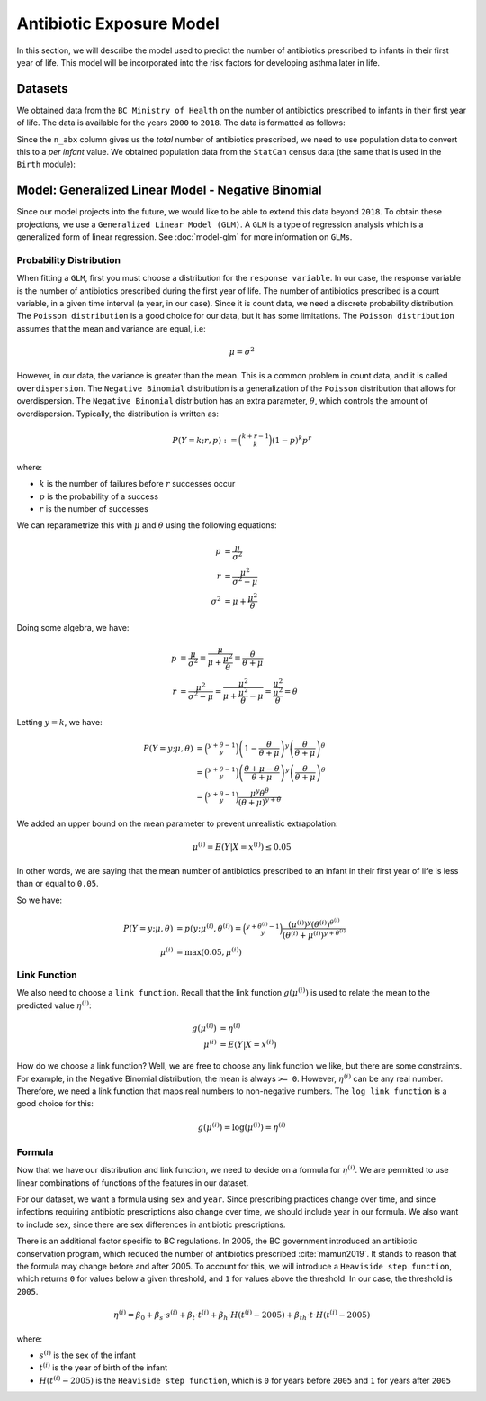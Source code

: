 .. _antibiotic_exposure_model:

Antibiotic Exposure Model
==========================

In this section, we will describe the model used to predict the number of antibiotics prescribed
to infants in their first year of life. This model will be incorporated into the risk factors
for developing asthma later in life.

Datasets
*********

We obtained data from the ``BC Ministry of Health`` on the number of antibiotics prescribed to
infants in their first year of life. The data is available for the years ``2000`` to ``2018``. The
data is formatted as follows:

.. raw:: html

  <table class="table">
    <thead>
      <tr>
          <th>Column</th>
          <th>Type</th>
          <th>Description</th>
      </tr>
    </thead>
    <tbody>
      <tr>
        <td><code class="notranslate">year</code></td>
        <td>
          <code class="notranslate">int</code>
        </td>
        <td>
          format <code>XXXX</code>, e.g <code>2000</code>, range <code>[2000, 2018]</code>
        </td>
      </tr>
        <td><code class="notranslate">sex</code></td>
        <td>
          <code class="notranslate">int</code>
        </td>
        <td>
          1 = Female, 2 = Male
        </td>
      </tr>
      <tr>
        <td><code class="notranslate">n_abx</code></td>
        <td>
          <code class="notranslate">int</code>
        </td>
        <td>
          The total number of antibiotic courses prescribed to infants in BC in a given year.
          Note that this is not per infant, it is the total for all infants.
        </td>
      </tr>
    </tbody>
    </table>

Since the ``n_abx`` column gives us the *total* number of antibiotics prescribed, we need to use
population data to convert this to a *per infant* value. We obtained population data from the
``StatCan`` census data (the same that is used in the ``Birth`` module):

.. raw:: html

  <table class="table">
    <thead>
      <tr>
          <th>Column</th>
          <th>Type</th>
          <th>Description</th>
      </tr>
    </thead>
    <tbody>
      <tr>
        <td><code class="notranslate">year</code></td>
        <td>
          <code class="notranslate">int</code>
        </td>
        <td>
          format <code>XXXX</code>, e.g <code>2000</code>, range <code>[1999, 2021]</code>
        </td>
      </tr>
        <td><code class="notranslate">sex</code></td>
        <td>
          <code class="notranslate">int</code>
        </td>
        <td>
          <code>"M"</code> = male, <code>"F"</code> = female
        </td>
      </tr>
      <tr>
        <td><code class="notranslate">n_birth</code></td>
        <td>
          <code class="notranslate">int</code>
        </td>
        <td>
          The total number of births in BC in a given year.
        </td>
      </tr>
    </tbody>
    </table>


Model: Generalized Linear Model - Negative Binomial
****************************************************

Since our model projects into the future, we would like to be able to extend this data beyond
``2018``. To obtain these projections, we use a ``Generalized Linear Model (GLM)``. A ``GLM`` is a
type of regression analysis which is a generalized form of linear regression.
See :doc:`model-glm` for more information on ``GLMs``.


Probability Distribution
---------------------------------------

When fitting a ``GLM``, first you must choose a distribution for the ``response variable``. In our
case, the response variable is the number of antibiotics prescribed during the first year of life.
The number of antibiotics prescribed is a count variable, in a given time interval
(a year, in our case). Since it is count data, we need a discrete probability distribution.
The ``Poisson distribution`` is a good choice for our data, but it has some limitations. The
``Poisson distribution`` assumes that the mean and variance are equal, i.e:

.. math::
  
  \mu = \sigma^2
  
However, in our data, the variance is greater than the mean. This is a common problem in count data,
and it is called ``overdispersion``. The ``Negative Binomial`` distribution is a generalization of
the ``Poisson`` distribution that allows for overdispersion. The ``Negative Binomial`` distribution
has an extra parameter, :math:`\theta`, which controls the amount of overdispersion. Typically,
the distribution is written as:

.. math::

    P(Y = k; r, p) := \binom{k+r-1}{k}(1-p)^k p^r

where:

* :math:`k` is the number of failures before :math:`r` successes occur
* :math:`p` is the probability of a success
* :math:`r` is the number of successes

We can reparametrize this with :math:`\mu` and :math:`\theta` using the following equations:

.. math::

    p &= \dfrac{\mu}{\sigma^2} \\
    r &= \dfrac{\mu^2}{\sigma^2 - \mu} \\
    \sigma^2 &= \mu + \dfrac{\mu^2}{\theta}

Doing some algebra, we have:

.. math::

    p &= \dfrac{\mu}{\sigma^2} = \dfrac{\mu}{\mu + \dfrac{\mu^2}{\theta}} = \dfrac{\theta}{\theta + \mu} \\
    r &= \dfrac{\mu^2}{\sigma^2 - \mu} = \dfrac{\mu^2}{\mu + \dfrac{\mu^2}{\theta} - \mu} 
    = \dfrac{\mu^2}{\dfrac{\mu^2}{\theta}} 
    = \theta

Letting :math:`y = k`, we have:

.. math::

    P(Y = y; \mu, \theta) &= \binom{y + \theta - 1}{y}
        \left(1-\dfrac{\theta}{\theta + \mu}\right)^y 
        \left(\dfrac{\theta}{\theta + \mu}\right)^{\theta} \\
    &= \binom{y + \theta - 1}{y}
        \left(\dfrac{\theta + \mu - \theta}{\theta + \mu}\right)^y 
        \left(\dfrac{\theta}{\theta + \mu}\right)^{\theta} \\
    &= \binom{y + \theta - 1}{y}
        \dfrac{\mu^y \theta^{\theta}}{(\theta + \mu)^{y+\theta}}


We added an upper bound on the mean parameter to prevent unrealistic extrapolation:

.. math::

    \mu^{(i)} = E(Y | X = x^{(i)}) \leq 0.05

In other words, we are saying that the mean number of antibiotics prescribed to an infant in their
first year of life is less than or equal to ``0.05``.

So we have:

.. math::

    P(Y = y; \mu, \theta) &= p(y; \mu^{(i)}, \theta^{(i)}) = 
        \binom{y + \theta^{(i)} - 1}{y}
        \dfrac{(\mu^{(i)})^y (\theta^{(i)})^{\theta^{(i)}}}{(\theta^{(i)} + \mu^{(i)})^{y + \theta^{(i)}}} \\
    \mu^{(i)} &= \text{max}(0.05, \mu^{(i)})



Link Function
-----------------

We also need to choose a ``link function``. Recall that the link function :math:`g(\mu^{(i)})`
is used to relate the mean to the predicted value :math:`\eta^{(i)}`:

.. math::

    g(\mu^{(i)}) &= \eta^{(i)} \\
    \mu^{(i)} &= E(Y | X = x^{(i)})

How do we choose a link function? Well, we are free to choose any link function we like, but there
are some constraints. For example, in the Negative Binomial distribution, the mean is always
``>= 0``. However, :math:`\eta^{(i)}` can be any real number. Therefore, we need a link function
that maps real numbers to non-negative numbers. The ``log link function`` is a good choice for this:

.. math::

    g(\mu^{(i)}) = \log(\mu^{(i)}) = \eta^{(i)}


Formula
-----------------

Now that we have our distribution and link function, we need to decide on a formula for
:math:`\eta^{(i)}`. We are permitted to use linear combinations of functions of the features
in our dataset.

For our dataset, we want a formula using ``sex`` and ``year``. Since prescribing practices change
over time, and since infections requiring antibiotic prescriptions also change over time,
we should include year in our formula. We also want to include sex, since there are sex differences
in antibiotic prescriptions.

There is an additional factor specific to BC regulations. In 2005, the BC government introduced
an antibiotic conservation program, which reduced the number of antibiotics prescribed
:cite:`mamun2019`. It stands to reason that the formula may change before and after 2005. To
account for this, we will introduce a ``Heaviside step function``, which returns ``0`` for values
below a given threshold, and ``1`` for values above the threshold. In our case, the threshold
is ``2005``.


.. math::

    \eta^{(i)} = \beta_0 + \beta_s \cdot s^{(i)} + \beta_t \cdot t^{(i)} +
        \beta_h \cdot H(t^{(i)} - 2005) + 
        \beta_{th} \cdot t \cdot H(t^{(i)} - 2005)

where:

* :math:`s^{(i)}` is the sex of the infant
* :math:`t^{(i)}` is the year of birth of the infant
* :math:`H(t^{(i)} - 2005)` is the ``Heaviside step function``, which is ``0`` for years before
  ``2005`` and ``1`` for years after ``2005``


